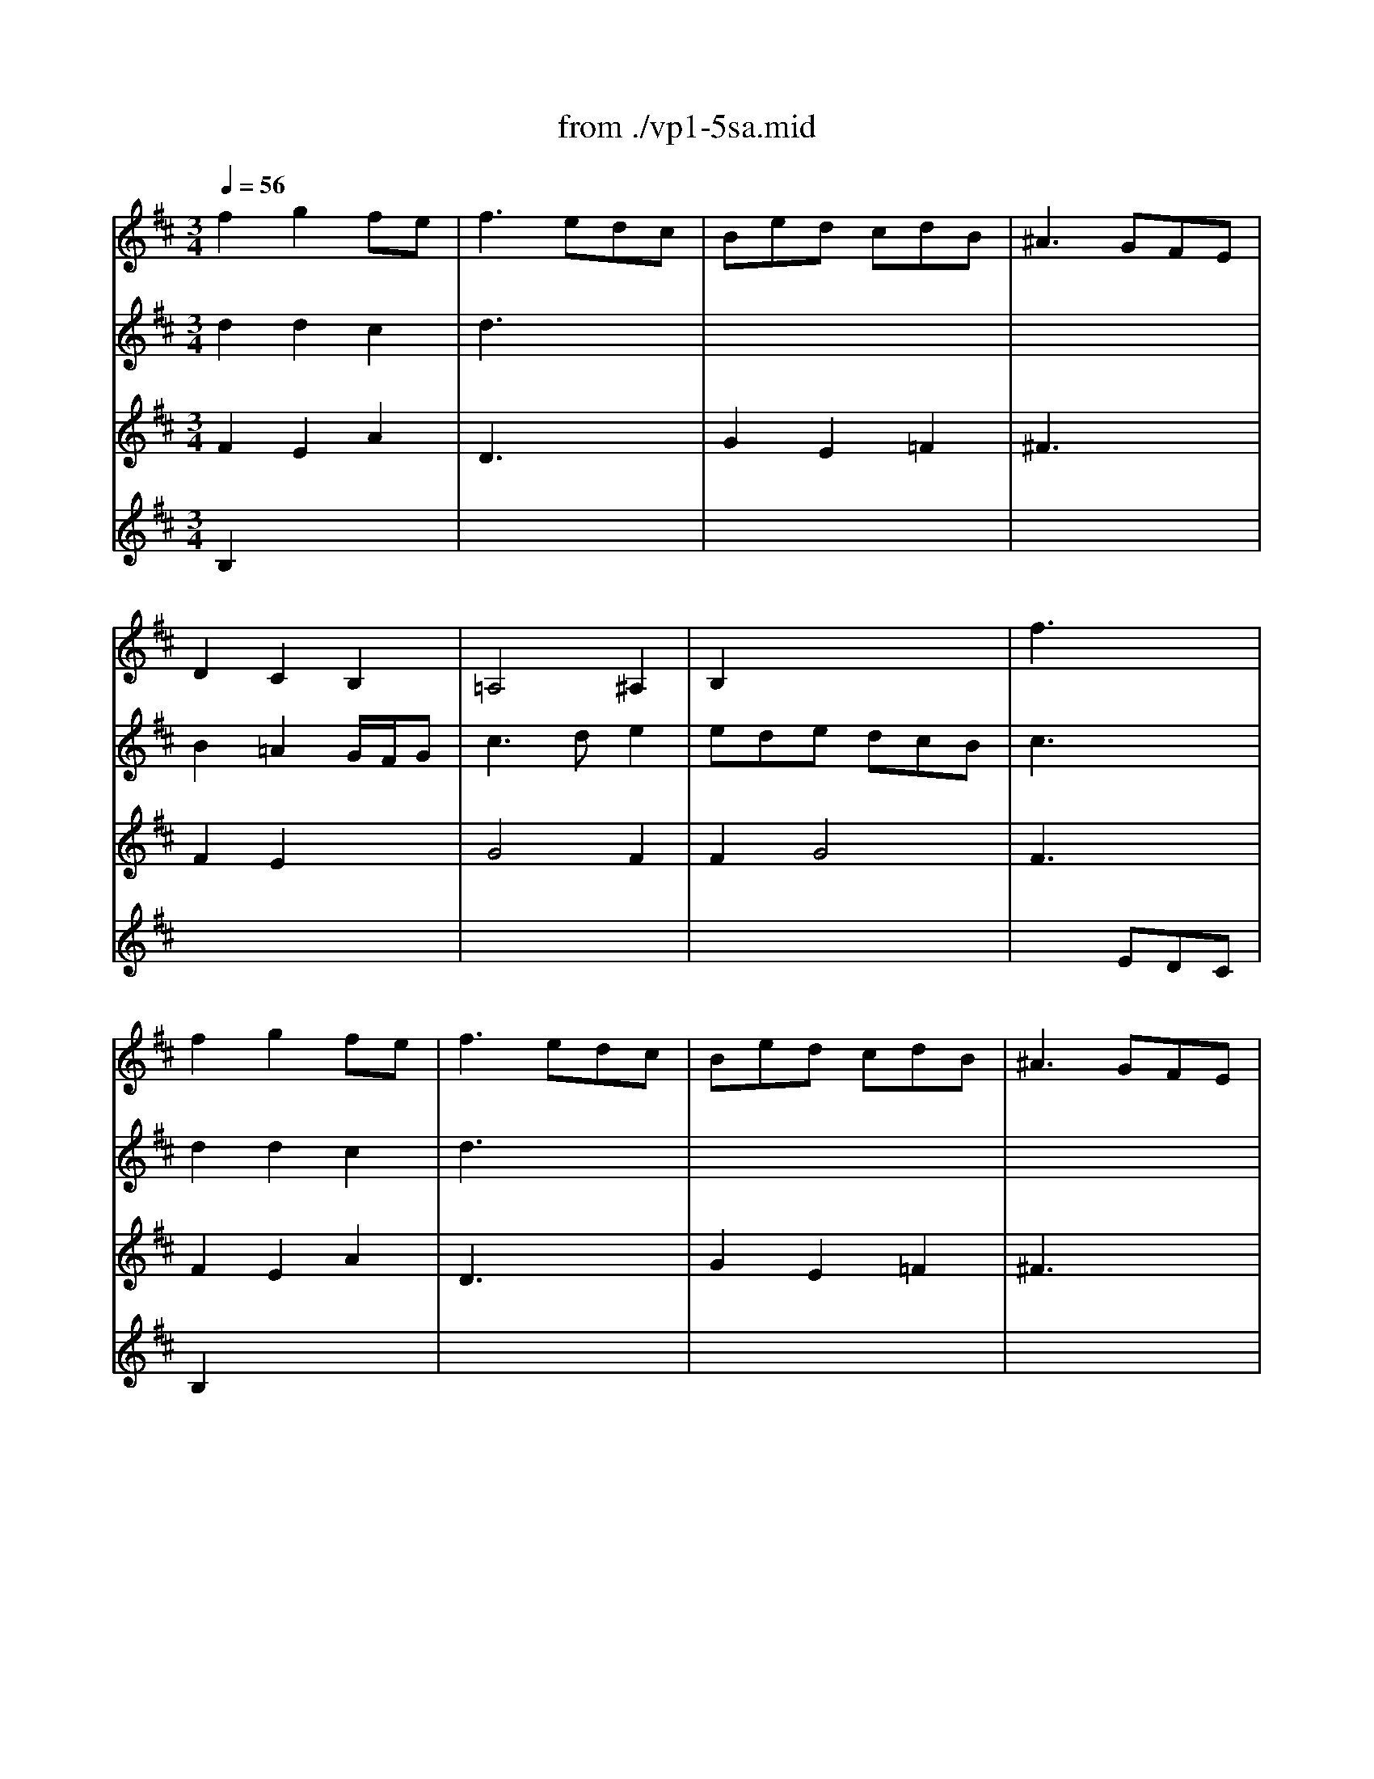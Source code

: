 X: 1
T: from ./vp1-5sa.mid
M: 3/4
L: 1/8
Q:1/4=56
K:D % 2 sharps
% untitled
% Copyright \0xa9 1996 by David J. Grossman
% David J. Grossman
% A
% 1.
% A'
% 2.
% B
% B'
V:1
% Solo Violin
%%MIDI program 40
% untitled
% Copyright \0xa9 1996 by David J. Grossman
% David J. Grossman
% A
f2g2fe| \
f3 edc| \
Bed cdB| \
^A3 GFE|
D2C2B,2| \
=A,4^A,2| \
B,2x4| \
% 1.
f3 x3|
% A'
f2g2fe| \
f3 edc| \
Bed cdB| \
^A3 GFE|
D2C2B,2| \
=A,4^A,2| \
B,2x4| \
% 2.
f6|
% B
^a2^a2^a2| \
x6| \
B2c2e2| \
=a3 x3|
x6| \
x4B2| \
A2G2F2| \
E3 x3|
G2x2G2| \
F2E2D2| \
G,2x4| \
x6|
C2x4| \
B,4A,2| \
G,2x4| \
x6|
x6| \
x6| \
x4B2| \
^ABc e^ae|
d2c2B2| \
^Agf ed2| \
xc2<c2B| \
B6|
% B'
^a2^a2^a2| \
x6| \
B2c2e2| \
c3 x3|
x6| \
x4B2| \
=A2G2F2| \
E3 x3|
G2x2G2| \
F2E2D2| \
G,2x4| \
x6|
C2x4| \
B,4A,2| \
G,2x4| \
x6|
x6| \
x6| \
x4B2| \
^ABc e^ae|
d2c2B2| \
^Agf ed2| \
xc2<c2B| \
B6|
V:2
% --------------------------------------
%%MIDI program 40
% untitled
% Copyright \0xa9 1996 by David J. Grossman
% David J. Grossman
% A
d2d2c2| \
d3 x3| \
x6| \
x6|
B2=A2G/2F/2G| \
c3 de2| \
ede dcB| \
% 1.
c3 x3|
% A'
d2d2c2| \
d3 x3| \
x6| \
x6|
B2A2G/2F/2G| \
c3 de2| \
ede dcB| \
% 2.
c6|
% B
c2c2c2| \
Bfb a^gf| \
e2f2^g2| \
c3 =gfe|
^d=c'b e^da| \
=c/2B/2=c/2A/2B ag2| \
gff ee^d| \
e3 x3|
e2=d ^cBA| \
x4A2| \
B2c2d2| \
c3 dec|
B^A/2g/2f edc| \
d3 ef2| \
f2e dcB| \
^A3 GFE|
D2C2B,2| \
x6| \
E2D2C2| \
x6|
b2=a2g2| \
Ex3F2| \
x6| \
F6|
% B'
c2c2c2| \
Bfb a^gf| \
e2f2^g2| \
a3 =gfe|
^d=c'b e^da| \
=c/2B/2=c/2A/2B ag2| \
gff ee^d| \
e3 x3|
e2=d ^cBA| \
x4A2| \
B2c2d2| \
c3 dec|
B^A/2g/2f edc| \
d3 ef2| \
f2e dcB| \
^A3 GFE|
D2C2B,2| \
x6| \
E2D2C2| \
x6|
b2=a2g2| \
Ex3F2| \
x6| \
F6|
V:3
% Johann Sebastian Bach  (1685-1750)
%%MIDI program 40
% untitled
% Copyright \0xa9 1996 by David J. Grossman
% David J. Grossman
% A
F2E2A2| \
D3 x3| \
G2E2=F2| \
^F3 x3|
F2E2x2| \
G4F2| \
F2G4| \
% 1.
F3 x3|
% A'
F2E2A2| \
D3 x3| \
G2E2=F2| \
^F3 x3|
F2E2x2| \
G4F2| \
F2G4| \
% 2.
F6|
% B
F2E2F2| \
Dx4x| \
D2C2B,2| \
A,3 x3|
x6| \
x6| \
=c2B2A2| \
x6|
^c2x4| \
d3 ef2| \
b2g2f2| \
e3 fg2|
x6| \
x4c2| \
B2x2E2| \
F3 x3|
F2^A2B2| \
E^GB d^gd| \
c/2B/2cd/2c/2 de2| \
e2x4|
x6| \
x6| \
x6| \
x6|
% B'
F2E2F2| \
Dx4x| \
D2C2B,2| \
=A,3 x3|
x6| \
x6| \
=c2B2A2| \
x6|
^c2x4| \
d3 ef2| \
b2=g2f2| \
e3 fg2|
x6| \
x4c2| \
B2x2E2| \
F3 x3|
F2^A2B2| \
E^GB d^gd| \
c/2B/2cd/2c/2 de2| \
e2
V:4
% Six Sonatas and Partitas for Solo Violin
%%MIDI program 40
% untitled
% Copyright \0xa9 1996 by David J. Grossman
% David J. Grossman
% A
B,2x4| \
x6| \
x6| \
x6|
x6| \
x6| \
x6| \
x3 
% 1.
EDC|
% A'
B,2x4| \
x6| \
x6| \
x6|
x6| \
x6| \
x6| \
x6|
x6| \
x6| \
% 2.
% B
^G2=A2x2| \
E3 x3|
A3 =GF2| \
E2^D2E2| \
A,2B,2B,2| \
x3 =DCB,|
A,2x4| \
x6| \
D2E2D2| \
A4x2|
E2x4| \
F4F2| \
G2x4| \
x6|
B2c2d2| \
dx4x| \
x4E2| \
F2x4|
F2E2D2| \
Cx3B,2| \
E2F4| \
B,6|
x6| \
x6| \
% B'
^G2A2x2| \
E3 x3|
A3 =GF2| \
E2^D2E2| \
A,2B,2B,2| \
x3 =DCB,|
A,2x4| \
x6| \
D2E2D2| \
A4x2|
E2x4| \
F4F2| \
G2x4| \
x6|
B2c2d2| \
dx4x| \
x4E2| \
F2x4|
F2E2D2| \
Cx3B,2| \
E2F4| \
B,6|
% --------------------------------------
% Partita No. 1 in B minor - BWV 1002
% 5th Movement: Sarabande
% --------------------------------------
% Sequenced with Cakewalk Pro Audio by
% David J. Grossman - dave@unpronounceable.com
% This and other Bach MIDI files can be found at:
% Dave's J.S. Bach Page
% http://www.unpronounceable.com/bach
% --------------------------------------
% Original Filename: vp1-5sa.mid
% Last Modified: February 22, 1997
